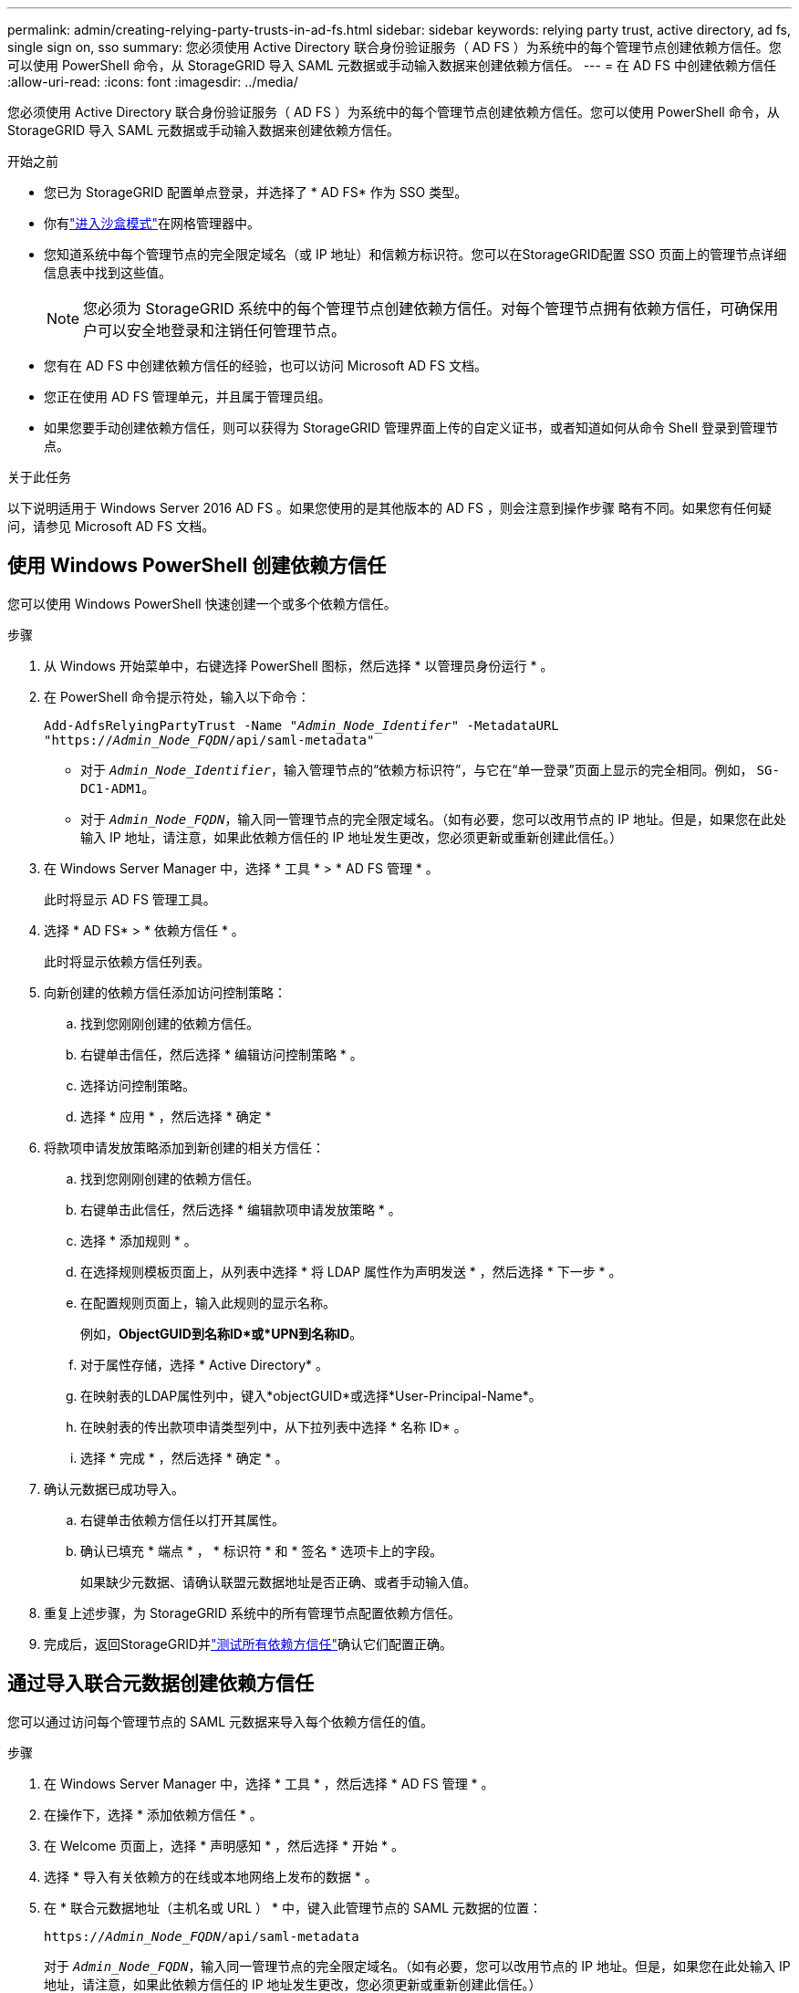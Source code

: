 ---
permalink: admin/creating-relying-party-trusts-in-ad-fs.html 
sidebar: sidebar 
keywords: relying party trust, active directory, ad fs, single sign on, sso 
summary: 您必须使用 Active Directory 联合身份验证服务（ AD FS ）为系统中的每个管理节点创建依赖方信任。您可以使用 PowerShell 命令，从 StorageGRID 导入 SAML 元数据或手动输入数据来创建依赖方信任。 
---
= 在 AD FS 中创建依赖方信任
:allow-uri-read: 
:icons: font
:imagesdir: ../media/


[role="lead"]
您必须使用 Active Directory 联合身份验证服务（ AD FS ）为系统中的每个管理节点创建依赖方信任。您可以使用 PowerShell 命令，从 StorageGRID 导入 SAML 元数据或手动输入数据来创建依赖方信任。

.开始之前
* 您已为 StorageGRID 配置单点登录，并选择了 * AD FS* 作为 SSO 类型。
* 你有link:../admin/configure-sso.html["进入沙盒模式"]在网格管理器中。
* 您知道系统中每个管理节点的完全限定域名（或 IP 地址）和信赖方标识符。您可以在StorageGRID配置 SSO 页面上的管理节点详细信息表中找到这些值。
+

NOTE: 您必须为 StorageGRID 系统中的每个管理节点创建依赖方信任。对每个管理节点拥有依赖方信任，可确保用户可以安全地登录和注销任何管理节点。

* 您有在 AD FS 中创建依赖方信任的经验，也可以访问 Microsoft AD FS 文档。
* 您正在使用 AD FS 管理单元，并且属于管理员组。
* 如果您要手动创建依赖方信任，则可以获得为 StorageGRID 管理界面上传的自定义证书，或者知道如何从命令 Shell 登录到管理节点。


.关于此任务
以下说明适用于 Windows Server 2016 AD FS 。如果您使用的是其他版本的 AD FS ，则会注意到操作步骤 略有不同。如果您有任何疑问，请参见 Microsoft AD FS 文档。



== 使用 Windows PowerShell 创建依赖方信任

您可以使用 Windows PowerShell 快速创建一个或多个依赖方信任。

.步骤
. 从 Windows 开始菜单中，右键选择 PowerShell 图标，然后选择 * 以管理员身份运行 * 。
. 在 PowerShell 命令提示符处，输入以下命令：
+
`Add-AdfsRelyingPartyTrust -Name "_Admin_Node_Identifer_" -MetadataURL "https://_Admin_Node_FQDN_/api/saml-metadata"`

+
** 对于 `_Admin_Node_Identifier_`，输入管理节点的“依赖方标识符”，与它在“单一登录”页面上显示的完全相同。例如， `SG-DC1-ADM1`。
** 对于 `_Admin_Node_FQDN_`，输入同一管理节点的完全限定域名。（如有必要，您可以改用节点的 IP 地址。但是，如果您在此处输入 IP 地址，请注意，如果此依赖方信任的 IP 地址发生更改，您必须更新或重新创建此信任。）


. 在 Windows Server Manager 中，选择 * 工具 * > * AD FS 管理 * 。
+
此时将显示 AD FS 管理工具。

. 选择 * AD FS* > * 依赖方信任 * 。
+
此时将显示依赖方信任列表。

. 向新创建的依赖方信任添加访问控制策略：
+
.. 找到您刚刚创建的依赖方信任。
.. 右键单击信任，然后选择 * 编辑访问控制策略 * 。
.. 选择访问控制策略。
.. 选择 * 应用 * ，然后选择 * 确定 *


. 将款项申请发放策略添加到新创建的相关方信任：
+
.. 找到您刚刚创建的依赖方信任。
.. 右键单击此信任，然后选择 * 编辑款项申请发放策略 * 。
.. 选择 * 添加规则 * 。
.. 在选择规则模板页面上，从列表中选择 * 将 LDAP 属性作为声明发送 * ，然后选择 * 下一步 * 。
.. 在配置规则页面上，输入此规则的显示名称。
+
例如，*ObjectGUID到名称ID*或*UPN到名称ID*。

.. 对于属性存储，选择 * Active Directory* 。
.. 在映射表的LDAP属性列中，键入*objectGUID*或选择*User-Principal-Name*。
.. 在映射表的传出款项申请类型列中，从下拉列表中选择 * 名称 ID* 。
.. 选择 * 完成 * ，然后选择 * 确定 * 。


. 确认元数据已成功导入。
+
.. 右键单击依赖方信任以打开其属性。
.. 确认已填充 * 端点 * ， * 标识符 * 和 * 签名 * 选项卡上的字段。
+
如果缺少元数据、请确认联盟元数据地址是否正确、或者手动输入值。



. 重复上述步骤，为 StorageGRID 系统中的所有管理节点配置依赖方信任。
. 完成后，返回StorageGRID并link:../admin/configure-sso.html#test-sso["测试所有依赖方信任"]确认它们配置正确。




== 通过导入联合元数据创建依赖方信任

您可以通过访问每个管理节点的 SAML 元数据来导入每个依赖方信任的值。

.步骤
. 在 Windows Server Manager 中，选择 * 工具 * ，然后选择 * AD FS 管理 * 。
. 在操作下，选择 * 添加依赖方信任 * 。
. 在 Welcome 页面上，选择 * 声明感知 * ，然后选择 * 开始 * 。
. 选择 * 导入有关依赖方的在线或本地网络上发布的数据 * 。
. 在 * 联合元数据地址（主机名或 URL ） * 中，键入此管理节点的 SAML 元数据的位置：
+
`https://_Admin_Node_FQDN_/api/saml-metadata`

+
对于 `_Admin_Node_FQDN_`，输入同一管理节点的完全限定域名。（如有必要，您可以改用节点的 IP 地址。但是，如果您在此处输入 IP 地址，请注意，如果此依赖方信任的 IP 地址发生更改，您必须更新或重新创建此信任。）

. 完成依赖方信任向导，保存依赖方信任并关闭该向导。
+

NOTE: 输入显示名称时，请使用管理节点的相关方标识符，与网格管理器的 Single Sign-On 页面上显示的完全相同。例如， `SG-DC1-ADM1`。

. 添加声明规则：
+
.. 右键单击此信任，然后选择 * 编辑款项申请发放策略 * 。
.. 选择 * 添加规则 * ：
.. 在选择规则模板页面上，从列表中选择 * 将 LDAP 属性作为声明发送 * ，然后选择 * 下一步 * 。
.. 在配置规则页面上，输入此规则的显示名称。
+
例如，*ObjectGUID到名称ID*或*UPN到名称ID*。

.. 对于属性存储，选择 * Active Directory* 。
.. 在映射表的LDAP属性列中，键入*objectGUID*或选择*User-Principal-Name*。
.. 在映射表的传出款项申请类型列中，从下拉列表中选择 * 名称 ID* 。
.. 选择 * 完成 * ，然后选择 * 确定 * 。


. 确认元数据已成功导入。
+
.. 右键单击依赖方信任以打开其属性。
.. 确认已填充 * 端点 * ， * 标识符 * 和 * 签名 * 选项卡上的字段。
+
如果缺少元数据、请确认联盟元数据地址是否正确、或者手动输入值。



. 重复上述步骤，为 StorageGRID 系统中的所有管理节点配置依赖方信任。
. 完成后，返回StorageGRID并link:../admin/configure-sso.html#test-sso["测试所有依赖方信任"]确认它们配置正确。




== 手动创建依赖方信任

如果您选择不导入依赖部件信任的数据，则可以手动输入值。

.步骤
. 在 Windows Server Manager 中，选择 * 工具 * ，然后选择 * AD FS 管理 * 。
. 在操作下，选择 * 添加依赖方信任 * 。
. 在 Welcome 页面上，选择 * 声明感知 * ，然后选择 * 开始 * 。
. 选择 * 手动输入有关依赖方的数据 * ，然后选择 * 下一步 * 。
. 完成依赖方信任向导：
+
.. 输入此管理节点的显示名称。
+
为了确保一致性，请使用管理节点的依赖方标识符，与网格管理器的单点登录页面上显示的一致。例如， `SG-DC1-ADM1`。

.. 跳过此步骤可配置可选令牌加密证书。
.. 在配置URL页面上，选中*启用对SAML 2.0 WebSSO协议的支持*复选框。
.. 键入管理节点的 SAML 服务端点 URL ：
+
`https://_Admin_Node_FQDN_/api/saml-response`

+
对于 `_Admin_Node_FQDN_`，输入管理节点的完全限定域名。（如有必要，您可以改用节点的 IP 地址。但是，如果您在此处输入 IP 地址，请注意，如果此依赖方信任的 IP 地址发生更改，您必须更新或重新创建此信任。）

.. 在配置标识符页面上，指定同一管理节点的依赖方标识符：
+
`_Admin_Node_Identifier_`

+
对于 `_Admin_Node_Identifier_`，输入管理节点的“依赖方标识符”，与它在“单一登录”页面上显示的完全相同。例如， `SG-DC1-ADM1`。

.. 查看设置，保存依赖方信任并关闭向导。
+
此时将显示编辑款项申请发放策略对话框。

+

NOTE: 如果未显示此对话框，请右键单击此信任，然后选择 * 编辑款项申请发放策略 * 。



. 要启动 Claim Rule 向导，请选择 * 添加规则 * ：
+
.. 在选择规则模板页面上，从列表中选择 * 将 LDAP 属性作为声明发送 * ，然后选择 * 下一步 * 。
.. 在配置规则页面上，输入此规则的显示名称。
+
例如，*ObjectGUID到名称ID*或*UPN到名称ID*。

.. 对于属性存储，选择 * Active Directory* 。
.. 在映射表的LDAP属性列中，键入*objectGUID*或选择*User-Principal-Name*。
.. 在映射表的传出款项申请类型列中，从下拉列表中选择 * 名称 ID* 。
.. 选择 * 完成 * ，然后选择 * 确定 * 。


. 右键单击依赖方信任以打开其属性。
. 在 * 端点 * 选项卡上，为单点注销（ SLO ）配置端点：
+
.. 选择 * 添加 SAML * 。
.. 选择 * 端点类型 * > * SAML 注销 * 。
.. 选择 * 绑定 * > * 重定向 * 。
.. 在 * 可信 URL* 字段中，输入用于从此管理节点单点注销（ SLO ）的 URL ：
+
`https://_Admin_Node_FQDN_/api/saml-logout`

+
对于 `_Admin_Node_FQDN_`，输入管理节点的完全限定域名。（如有必要，您可以改用节点的 IP 地址。但是，如果您在此处输入 IP 地址，请注意，如果此依赖方信任的 IP 地址发生更改，您必须更新或重新创建此信任。）

.. 选择 * 确定 * 。


. 在 * 签名 * 选项卡上，指定此依赖方信任的签名证书：
+
.. 添加自定义证书：
+
*** 如果您已将自定义管理证书上传到 StorageGRID ，请选择此证书。
*** 如果您没有自定义证书、请登录到管理节点、转到管理节点的目录、 `/var/local/mgmt-api`然后添加 `custom-server.crt`证书文件。
+

NOTE: (`server.crt`不建议使用管理节点的默认证书)。如果管理节点出现故障，则在恢复节点时将重新生成默认证书，您需要更新依赖方信任。



.. 选择 * 应用 * ，然后选择 * 确定 * 。
+
依赖方属性将被保存并关闭。



. 重复上述步骤，为 StorageGRID 系统中的所有管理节点配置依赖方信任。
. 完成后，返回StorageGRID并link:../admin/configure-sso.html#test-sso["测试所有依赖方信任"]确认它们配置正确。

